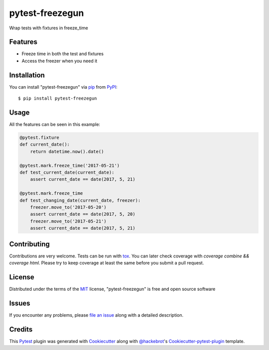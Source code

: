 ================
pytest-freezegun
================

.. image:: https://travis-ci.org/ktosiek/pytest-freezegun.svg?branch=master
    :target: https://travis-ci.org/ktosiek/pytest-freezegun
    :alt: See Build Status on Travis CI

.. image:: https://ci.appveyor.com/api/projects/status/github/ktosiek/pytest-freezegun?branch=master
    :target: https://ci.appveyor.com/project/ktosiek/pytest-freezegun/branch/master
    :alt: See Build Status on AppVeyor

Wrap tests with fixtures in freeze_time


Features
--------

* Freeze time in both the test and fixtures
* Access the freezer when you need it


Installation
------------

You can install "pytest-freezegun" via `pip`_ from `PyPI`_::

    $ pip install pytest-freezegun


Usage
-----

All the features can be seen in this example:

.. code-block:: python

    @pytest.fixture
    def current_date():
        return datetime.now().date()

    @pytest.mark.freeze_time('2017-05-21')
    def test_current_date(current_date):
        assert current_date == date(2017, 5, 21)

    @pytest.mark.freeze_time
    def test_changing_date(current_date, freezer):
        freezer.move_to('2017-05-20')
        assert current_date == date(2017, 5, 20)
        freezer.move_to('2017-05-21')
        assert current_date == date(2017, 5, 21)

Contributing
------------
Contributions are very welcome.
Tests can be run with `tox`_.
You can later check coverage with `coverage combine && coverage html`.
Please try to keep coverage at least the same before you submit a pull request.

License
-------

Distributed under the terms of the `MIT`_ license, "pytest-freezegun" is free and open source software


Issues
------

If you encounter any problems, please `file an issue`_ along with a detailed description.

Credits
-------

This `Pytest`_ plugin was generated with `Cookiecutter`_ along with `@hackebrot`_'s `Cookiecutter-pytest-plugin`_ template.


.. _`Cookiecutter`: https://github.com/audreyr/cookiecutter
.. _`@hackebrot`: https://github.com/hackebrot
.. _`MIT`: http://opensource.org/licenses/MIT
.. _`cookiecutter-pytest-plugin`: https://github.com/pytest-dev/cookiecutter-pytest-plugin
.. _`file an issue`: https://github.com/ktosiek/pytest-freezegun/issues
.. _`pytest`: https://github.com/pytest-dev/pytest
.. _`tox`: https://tox.readthedocs.io/en/latest/
.. _`pip`: https://pypi.python.org/pypi/pip/
.. _`PyPI`: https://pypi.python.org/pypi
